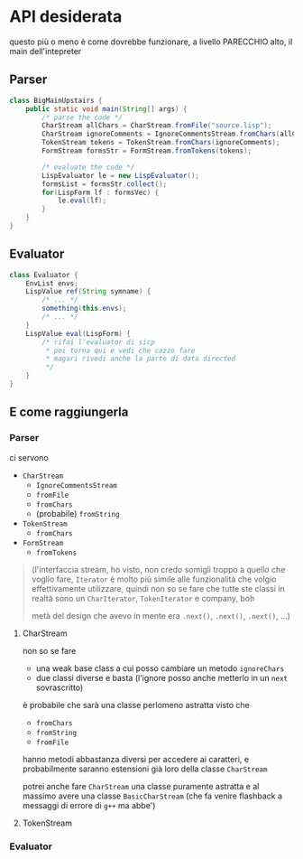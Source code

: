 * API desiderata

questo più o meno è come dovrebbe funzionare, a livello PARECCHIO alto, il main dell'intepreter

** Parser
#+begin_src java
  class BigMainUpstairs {
      public static void main(String[] args) {
          /* parse the code */
          CharStream allChars = CharStream.fromFile("source.lisp");
          CharStream ignoreComments = IgnoreCommentsStream.fromChars(allChars);
          TokenStream tokens = TokenStream.fromChars(ignoreComments);
          FormStream formsStr = FormStream.fromTokens(tokens); 
        
          /* evaluate the code */
          LispEvaluator le = new LispEvaluator();
          formsList = formsStr.collect();
          for(LispForm lf : formsVec) {
              le.eval(lf);
          }
      }
  }
#+end_src

** Evaluator
#+begin_src java
  class Evaluator {
      EnvList envs;
      LispValue ref(String symname) {
          /* ... */
          something(this.envs);
          /* ... */
      }
      LispValue eval(LispForm) {
          /* rifai l'evaluator di sicp
           ,* poi torna qui e vedi che cazzo fare
           ,* magari rivedi anche la parte di data directed
           ,*/
      }
  }

#+end_src

** E come raggiungerla
*** Parser
ci servono
 - ~CharStream~
   - ~IgnoreCommentsStream~
   - ~fromFile~ 
   - ~fromChars~ 
   - (probabile) ~fromString~ 
 - ~TokenStream~
   - ~fromChars~ 
 - ~FormStream~
   - ~fromTokens~ 

#+begin_quote
(l'interfaccia stream, ho visto, non credo somigli troppo a quello che voglio fare, ~Iterator~ è molto più simile alle funzionalità che volgio effettivamente utilizzare, quindi non so se fare che tutte ste classi in realtà sono un ~CharIterator~, ~TokenIterator~ e company, boh

metà del design che avevo in mente era ~.next()~, ~.next()~, ~.next()~, ...)
#+end_quote

**** CharStream
non so se fare
 - una weak base class a cui posso cambiare un metodo ~ignoreChars~
 - due classi diverse e basta (l'ignore posso anche metterlo in un ~next~  sovrascritto)

è probabile che sarà una classe perlomeno astratta visto che
 - ~fromChars~
 - ~fromString~
 - ~fromFile~

hanno metodi abbastanza diversi per accedere ai caratteri, e probabilmente saranno estensioni già loro della classe ~CharStream~

potrei anche fare ~CharStream~ una classe puramente astratta e al massimo avere una classe ~BasicCharStream~ (che fa venire flashback a messaggi di errore di =g++= ma abbe')

**** TokenStream

*** Evaluator
